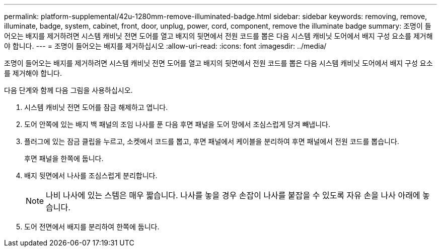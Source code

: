 ---
permalink: platform-supplemental/42u-1280mm-remove-illuminated-badge.html 
sidebar: sidebar 
keywords: removing, remove, illuminate, badge, system, cabinet, front, door, unplug, power, cord, component, remove the illuminate badge 
summary: 조명이 들어오는 배지를 제거하려면 시스템 캐비닛 전면 도어를 열고 배지의 뒷면에서 전원 코드를 뽑은 다음 시스템 캐비닛 도어에서 배지 구성 요소를 제거해야 합니다. 
---
= 조명이 들어오는 배지를 제거하십시오
:allow-uri-read: 
:icons: font
:imagesdir: ../media/


[role="lead"]
조명이 들어오는 배지를 제거하려면 시스템 캐비닛 전면 도어를 열고 배지의 뒷면에서 전원 코드를 뽑은 다음 시스템 캐비닛 도어에서 배지 구성 요소를 제거해야 합니다.

다음 단계와 함께 다음 그림을 사용하십시오.image:../media/drw_sys_cab_gde_brimstone_remove.gif[""]

. 시스템 캐비닛 전면 도어를 잠금 해제하고 엽니다.
. 도어 안쪽에 있는 배지 백 패널의 조임 나사를 푼 다음 후면 패널을 도어 망에서 조심스럽게 당겨 빼냅니다.
. 플러그에 있는 잠금 클립을 누르고, 소켓에서 코드를 뽑고, 후면 패널에서 케이블을 분리하여 후면 패널에서 전원 코드를 뽑습니다.
+
후면 패널을 한쪽에 둡니다.

. 배지 뒷면에서 나사를 조심스럽게 분리합니다.
+

NOTE: 나비 나사에 있는 스템은 매우 짧습니다. 나사를 놓을 경우 손잡이 나사를 붙잡을 수 있도록 자유 손을 나사 아래에 놓습니다.

. 도어 전면에서 배지를 분리하여 한쪽에 둡니다.

